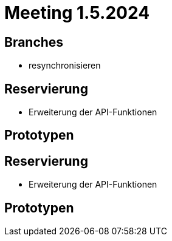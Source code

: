 = Meeting 1.5.2024


== Branches
- resynchronisieren


== Reservierung
- Erweiterung der API-Funktionen


== Prototypen


== Reservierung
- Erweiterung der API-Funktionen


== Prototypen